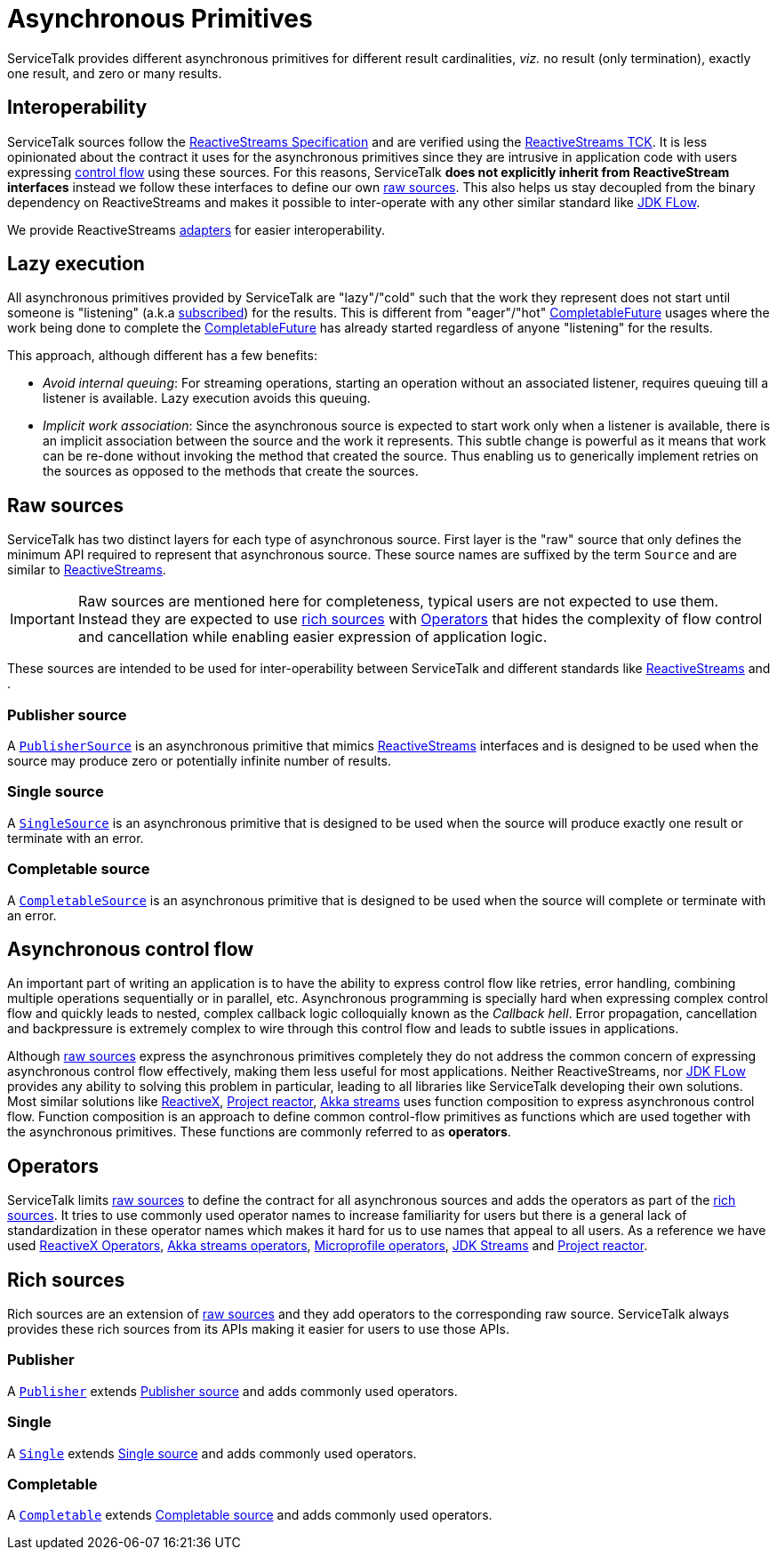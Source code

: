 // Configure {source-root} values based on how this document is rendered: on GitHub or not
ifdef::env-github[]
:source-root:
endif::[]
ifndef::env-github[]
ifndef::source-root[:source-root: https://github.com/apple/servicetalk/blob/{page-origin-refname}]
endif::[]

= Asynchronous Primitives

ServiceTalk provides different asynchronous primitives for different result cardinalities, _viz._
no result (only termination), exactly one result, and zero or many results.

== Interoperability

ServiceTalk sources follow the
link:https://github.com/reactive-streams/reactive-streams-jvm/blob/v1.0.3/README.md#specification[ReactiveStreams Specification]
and are verified using the
link:https://github.com/reactive-streams/reactive-streams-jvm/tree/v1.0.2/tck[ReactiveStreams TCK]. It is less
opinionated about the contract it uses for the asynchronous primitives since they are intrusive in application code
with users expressing <<async-control-flow, control flow>> using these sources. For this reasons,
ServiceTalk **does not explicitly inherit from ReactiveStream interfaces** instead we follow these interfaces to define
our own <<Raw sources, raw sources>>. This also helps us stay decoupled from the binary dependency on ReactiveStreams
and makes it possible to inter-operate with any other similar standard like
link:https://docs.oracle.com/javase/9/docs/api/java/util/concurrent/Flow.html[JDK FLow].

We provide ReactiveStreams
link:{source-root}/servicetalk-concurrent-reactivestreams/src/main/java/io/servicetalk/concurrent/reactivestreams/ReactiveStreamsAdapters.java[adapters]
for easier interoperability.

== Lazy execution

All asynchronous primitives provided by ServiceTalk are "lazy"/"cold" such that the work
they represent does not start until someone is "listening"
(a.k.a link:https://github.com/reactive-streams/reactive-streams-jvm/blob/v1.0.3/README.md#api-components[subscribed])
for the results. This is different from "eager"/"hot"
link:https://docs.oracle.com/javase/8/docs/api/java/util/concurrent/CompletableFuture.html[CompletableFuture] usages
where the work being done to complete the
link:https://docs.oracle.com/javase/8/docs/api/java/util/concurrent/CompletableFuture.html[CompletableFuture] has
already started regardless of anyone "listening" for the results.

This approach, although different has a few benefits:

* __Avoid internal queuing__: For streaming operations, starting an operation without an associated listener, requires
queuing till a listener is available. Lazy execution avoids this queuing.
* __Implicit work association__: Since the asynchronous source is expected to start work only when a listener is
available, there is an implicit association between the source and the work it represents. This subtle change is
powerful as it means that work can be re-done without invoking the method that created the source. Thus enabling us to
generically implement retries on the sources as opposed to the methods that create the sources.

== Raw sources

ServiceTalk has two distinct layers for each type of asynchronous source. First layer is the "raw" source that only
defines the minimum API required to represent that asynchronous source. These source names are suffixed by the term
`Source` and are similar to link:https://www.reactive-streams.org[ReactiveStreams].

IMPORTANT: Raw sources are mentioned here for completeness, typical users are not expected to use them. Instead they
are expected to use <<Rich sources, rich sources>> with <<operators>> that hides the complexity of flow control and
cancellation while enabling
easier expression of application logic.

These sources are intended to be used for inter-operability between ServiceTalk and different standards like
link:https://www.reactive-streams.org[ReactiveStreams] and
.

=== Publisher source

A link:{source-root}/servicetalk-concurrent/src/main/java/io/servicetalk/concurrent/PublisherSource.java[`PublisherSource`]
is an asynchronous primitive that mimics link:https://www.reactive-streams.org[ReactiveStreams] interfaces and is
designed to be used when the source may produce zero or potentially infinite number of results.

=== Single source

A link:{source-root}/servicetalk-concurrent/src/main/java/io/servicetalk/concurrent/SingleSource.java[`SingleSource`]
is an asynchronous primitive that is designed to be used when the source will produce exactly one result or terminate
with an error.

=== Completable source

A link:{source-root}/servicetalk-concurrent/src/main/java/io/servicetalk/concurrent/CompletableSource.java[`CompletableSource`]
is an asynchronous primitive that is designed to be used when the source will complete or terminate with an error.

[#async-control-flow]
== Asynchronous control flow

An important part of writing an application is to have the ability to express control flow like retries, error handling,
combining multiple operations sequentially or in parallel, etc. Asynchronous programming is specially hard when expressing
complex control flow and quickly leads to nested, complex callback logic colloquially known as the __Callback hell__.
Error propagation, cancellation and backpressure is extremely complex to wire through this control flow and leads to
subtle issues in applications.

Although <<Raw sources, raw sources>> express the asynchronous primitives completely they do not address the common
concern of expressing asynchronous control flow effectively, making them less useful for most applications. Neither
ReactiveStreams, nor link:https://docs.oracle.com/javase/9/docs/api/java/util/concurrent/Flow.html[JDK FLow] provides
any ability to solving this problem in particular, leading to all libraries like ServiceTalk developing their own
solutions. Most similar solutions like link:https://reactivex.io[ReactiveX],
link:https://github.com/reactor/reactor-core[Project reactor],
link:https://doc.akka.io/docs/akka/current/stream/operators/index.html[Akka streams] uses function composition to
express asynchronous control flow. Function composition is an approach to define common control-flow primitives as
functions which are used together with the asynchronous primitives. These functions are commonly referred to as **operators**.

[#operators]
== Operators

ServiceTalk limits <<Raw sources, raw sources>> to define the contract for all asynchronous sources and adds the
operators as part of the <<Rich sources, rich sources>>. It tries to use commonly used operator names to increase
familiarity for users but there is a general lack of standardization in these operator names which makes it hard for us
to use names that appeal to all users. As a reference we have used
link:https://reactivex.io/documentation/operators.html[ReactiveX Operators],
link:https://doc.akka.io/docs/akka/current/stream/operators/index.html[Akka streams operators],
link:https://github.com/eclipse/microprofile-reactive-streams-operators[Microprofile operators],
link:https://docs.oracle.com/javase/8/docs/api/java/util/stream/Stream.html[JDK Streams] and
link:https://github.com/reactor/reactor-core[Project reactor].

== Rich sources

Rich sources are an extension of <<Raw sources, raw sources>> and they add operators to the corresponding raw source.
ServiceTalk always provides these rich sources from its APIs making it easier for users to use those APIs.

=== Publisher

A link:{source-root}/servicetalk-concurrent-api/src/main/java/io/servicetalk/concurrent/api/Publisher.java[`Publisher`]
extends <<Publisher source>> and adds commonly used operators.

=== Single
A link:{source-root}/servicetalk-concurrent-api/src/main/java/io/servicetalk/concurrent/api/Single.java[`Single`]
extends <<Single source>> and adds commonly used operators.

=== Completable
A link:{source-root}/servicetalk-concurrent-api/src/main/java/io/servicetalk/concurrent/api/Completable.java[`Completable`]
extends <<Completable source>> and adds commonly used operators.
